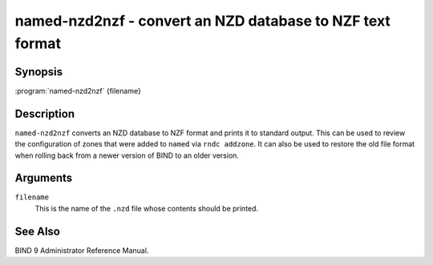 .. Copyright (C) Internet Systems Consortium, Inc. ("ISC")
..
.. SPDX-License-Identifier: MPL-2.0
..
.. This Source Code Form is subject to the terms of the Mozilla Public
.. License, v. 2.0.  If a copy of the MPL was not distributed with this
.. file, you can obtain one at https://mozilla.org/MPL/2.0/.
..
.. See the COPYRIGHT file distributed with this work for additional
.. information regarding copyright ownership.

.. highlight: console

.. _man_named-nzd2nzf:

named-nzd2nzf - convert an NZD database to NZF text format
----------------------------------------------------------

Synopsis
~~~~~~~~

:program:`named-nzd2nzf` {filename}

Description
~~~~~~~~~~~

``named-nzd2nzf`` converts an NZD database to NZF format and prints it
to standard output. This can be used to review the configuration of
zones that were added to ``named`` via ``rndc addzone``. It can also be
used to restore the old file format when rolling back from a newer
version of BIND to an older version.

Arguments
~~~~~~~~~

``filename``
   This is the name of the ``.nzd`` file whose contents should be printed.

See Also
~~~~~~~~

BIND 9 Administrator Reference Manual.
